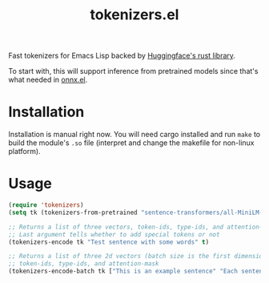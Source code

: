 #+TITLE: tokenizers.el

Fast tokenizers for Emacs Lisp backed by [[https://github.com/huggingface/tokenizers][Huggingface's rust library]].

To start with, this will support inference from pretrained models since that's
what needed in [[https://github.com/lepisma/onnx.el][onnx.el]].

* Installation
Installation is manual right now. You will need cargo installed and run ~make~ to
build the module's ~.so~ file (interpret and change the makefile for non-linux
platform).

* Usage
#+begin_src emacs-lisp
  (require 'tokenizers)
  (setq tk (tokenizers-from-pretrained "sentence-transformers/all-MiniLM-L6-v2"))

  ;; Returns a list of three vectors, token-ids, type-ids, and attention-mask
  ;; Last argument tells whether to add special tokens or not
  (tokenizers-encode tk "Test sentence with some words" t)

  ;; Returns a list of three 2d vectors (batch size is the first dimension),
  ;; token-ids, type-ids, and attention-mask
  (tokenizers-encode-batch tk ["This is an example sentence" "Each sentence is converted"] t)
#+end_src
